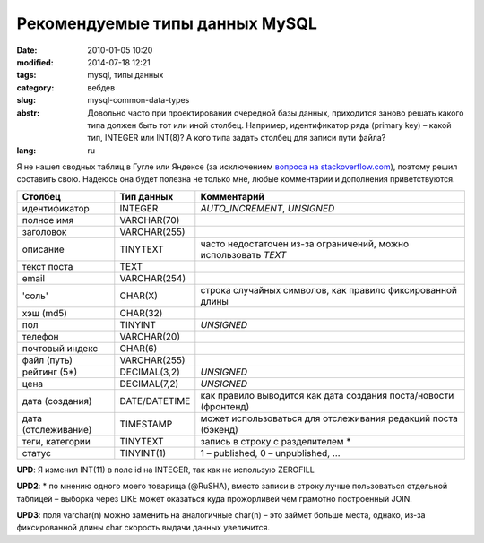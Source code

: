 Рекомендуемые типы данных MySQL
###############################

:date: 2010-01-05 10:20
:modified: 2014-07-18 12:21
:tags: mysql, типы данных
:category: вебдев
:slug: mysql-common-data-types
:abstr: Довольно часто при проектировании очередной базы данных, приходится
        заново решать какого типа должен быть тот или иной столбец. Например,
        идентификатор ряда (primary key) – какой тип, INTEGER или INT(8)? А
        кого типа задать столбец для записи пути файла?
:lang: ru

Я не нашел сводных таблиц в Гугле или Яндексе (за исключением `вопроса на
stackoverflow.com <http://stackoverflow.com/questions/354763/
common-mysql-fields-and-their-appropriate-data-types#>`_), поэтому решил
составить свою. Надеюсь она будет полезна не только мне, любые комментарии и
дополнения приветствуются.

======================  ======================  ===============================
Столбец                 Тип данных              Комментарий
======================  ======================  ===============================
идентификатор           INTEGER                 `AUTO_INCREMENT`, `UNSIGNED`
полное имя              VARCHAR(70)
заголовок               VARCHAR(255)
описание                TINYTEXT                часто недостаточен из-за
                                                ограничений, можно использовать
                                                `TEXT`
текст поста             TEXT
email                   VARCHAR(254)
'соль'                  CHAR(X)                 строка случайных символов,
                                                как правило фиксированной
                                                длины
хэш (md5)               CHAR(32)
пол                     TINYINT                 `UNSIGNED`
телефон                 VARCHAR(20)
почтовый индекс         CHAR(6)
файл (путь)             VARCHAR(255)
рейтинг (5*)            DECIMAL(3,2)            `UNSIGNED`
цена                    DECIMAL(7,2)            `UNSIGNED`
дата (создания)         DATE/DATETIME           как правило
                                                выводится как дата создания
                                                поста/новости (фронтенд)
дата (отслеживание)     TIMESTAMP               может
                                                использоваться для отслеживания
                                                редакций поста (бэкенд)
теги, категории         TINYTEXT                запись в строку с разделителем *
статус                  TINYINT(1)              1 – published, 0 – unpublished,
                                                …
======================  ======================  ===============================

**UPD**: Я изменил INT(11) в поле id на INTEGER, так как не использую ZEROFILL

**UPD2**: * по мнению одного моего товарища (@RuSHA), вместо записи в строку лучше
пользоваться отдельной таблицей – выборка через LIKE может оказаться куда
прожорливей чем грамотно построенный JOIN.

**UPD3**:  поля varchar(n) можно заменить на аналогичные char(n) – это займет
больше места, однако, из-за фиксированной длины char скорость выдачи данных
увеличится.